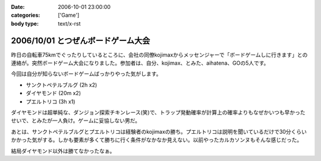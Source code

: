 :date: 2006-10-01 23:00:00
:categories: ['Game']
:body type: text/x-rst

===================================
2006/10/01 とつぜんボードゲーム大会
===================================

昨日の自転車75kmでぐったりしているところに、会社の同僚kojimaxからメッセンジャーで「ボードゲームしに行きます」との連絡が。突然ボードゲーム大会になりました。参加者は、自分、kojimax、とみた、aihatena、GOの5人です。

今回は自分が知らないボードゲームばっかりやった気がします。

- サンクトペテルブルグ (2h x2)
- ダイヤモンド (20m x2)
- プエルトリコ (3h x1)

ダイヤモンドは超単純な、ダンジョン探索チキンレース(笑)で、トラップ発動確率が計算上の確率よりもなぜかいつも早かったせいで、とみたが一人負け。ゲームに妥協しない男だ。

あとは、サンクトペテルブルグとプエルトリコは経験者のkojimaxの勝ち。プエルトリコは説明を聞いているだけで30分くらいかかった気がする。しかも要素が多くて勝ちに行く条件がなかなか見えない。以前やったカルカソンヌもそんな感じだった。

結局ダイヤモンド以外は勝てなかったなぁ。


.. :extend type: text/html
.. :extend:

